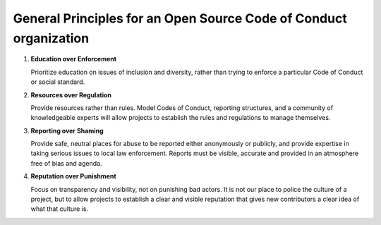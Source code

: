 ===================================================================
General Principles for an Open Source  Code of Conduct organization
===================================================================

1.    **Education over Enforcement**
      
      Prioritize education on issues of inclusion and diversity, rather than trying to enforce a particular Code of Conduct or social standard.  

2.    **Resources over Regulation**
      
      Provide resources rather than rules. Model Codes of Conduct, reporting structures, and a community of knowledgeable experts will allow projects to establish the rules and regulations to manage themselves.

3.    **Reporting over Shaming**
      
      Provide safe, neutral places for abuse to be reported either anonymously or publicly, and provide expertise in taking serious issues to local law enforcement. Reports must be visible, accurate and provided in an atmosphere free of bias and agenda.

4.    **Reputation over Punishment**
      
      Focus on transparency and visibility, not on punishing bad actors. It is not our place to police the culture of a project, but to allow projects to establish a clear and visible reputation that gives new contributors a clear idea of what that culture is.

